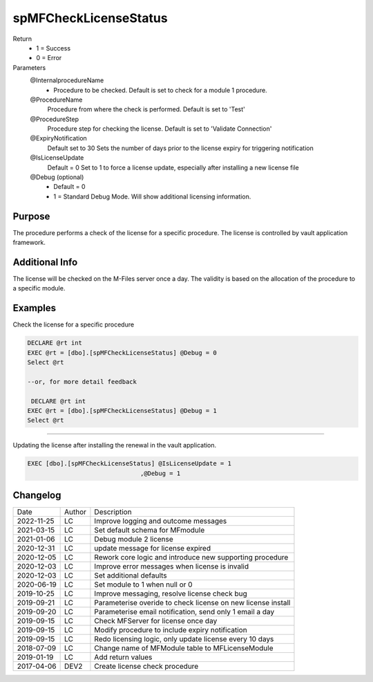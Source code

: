 
======================
spMFCheckLicenseStatus
======================

Return
  - 1 = Success
  - 0 = Error
Parameters
  @InternalprocedureName
    - Procedure to be checked. Default is set to check for a module 1 procedure.
  @ProcedureName
    Procedure from where the check is performed. Default is set to 'Test'
  @ProcedureStep
    Procedure step for checking the license. Default is set to 'Validate Connection'
  @ExpiryNotification
    Default set to 30
    Sets the number of days prior to the license expiry for triggering notification
  @IsLicenseUpdate
    Default = 0
    Set to 1 to force a license update, especially after installing a new license file
  @Debug (optional)
    - Default = 0
    - 1 = Standard Debug Mode. Will show additional licensing information.

Purpose
=======

The procedure performs a check of the license for a specific procedure. The license is controlled by vault application framework.

Additional Info
===============

The license will be checked on the M-Files server once a day.  The validity is based on the allocation of the procedure to a specific module.

Examples
========

Check the license for a specific procedure

.. code:: sql

    DECLARE @rt int
    EXEC @rt = [dbo].[spMFCheckLicenseStatus] @Debug = 0
    Select @rt

    --or, for more detail feedback

     DECLARE @rt int
    EXEC @rt = [dbo].[spMFCheckLicenseStatus] @Debug = 1
    Select @rt

----

Updating the license after installing the renewal in the vault application.  

.. code:: sql

    EXEC [dbo].[spMFCheckLicenseStatus] @IsLicenseUpdate = 1
                                   ,@Debug = 1 

Changelog
=========

==========  =========  ========================================================
Date        Author     Description
----------  ---------  --------------------------------------------------------
2022-11-25  LC         Improve logging and outcome messages
2021-03-15  LC         Set default schema for MFmodule
2021-01-06  LC         Debug module 2 license
2020-12-31  LC         update message for license expired
2020-12-05  LC         Rework core logic and introduce new supporting procedure
2020-12-03  LC         Improve error messages when license is invalid
2020-12-03  LC         Set additional defaults
2020-06-19  LC         Set module to 1 when null or 0
2019-10-25  LC         Improve messaging, resolve license check bug
2019-09-21  LC         Parameterise overide to check license on new license install
2019-09-20  LC         Parameterise email notification, send only 1 email a day
2019-09-15  LC         Check MFServer for license once day
2019-09-15  LC         Modify procedure to include expiry notification
2019-09-15  LC         Redo licensing logic, only update license every 10 days
2018-07-09  LC         Change name of MFModule table to MFLicenseModule
2019-01-19  LC         Add return values
2017-04-06  DEV2       Create license check procedure
==========  =========  ========================================================


